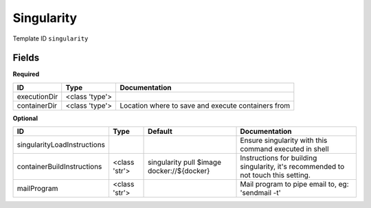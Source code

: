 Singularity
===========

Template ID ``singularity``

Fields
-------

**Required**

============  ==============  ==================================================
ID            Type            Documentation
============  ==============  ==================================================
executionDir  <class 'type'>
containerDir  <class 'type'>  Location where to save and execute containers from
============  ==============  ==================================================

**Optional**

===========================  =============  ==========================================  ==================================================================================
ID                           Type           Default                                     Documentation
===========================  =============  ==========================================  ==================================================================================
singularityLoadInstructions                                                             Ensure singularity with this command executed in shell
containerBuildInstructions   <class 'str'>  singularity pull $image docker://${docker}  Instructions for building singularity, it's recommended to not touch this setting.
mailProgram                  <class 'str'>                                              Mail program to pipe email to, eg: 'sendmail -t'
===========================  =============  ==========================================  ==================================================================================


